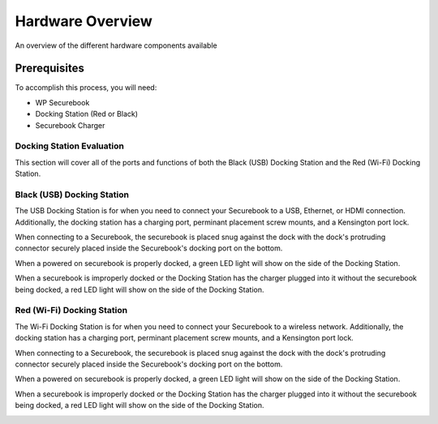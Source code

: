 .. _hardware_overview:

Hardware Overview
#################

An overview of the different hardware components available

-------------
Prerequisites
-------------

To accomplish this process, you will need:

* WP Securebook
* Docking Station (Red or Black)
* Securebook Charger

Docking Station Evaluation
==========================

This section will cover all of the ports and functions of both the Black (USB) Docking Station and the Red (Wi-Fi) Docking Station.

Black (USB) Docking Station
===========================

The USB Docking Station is for when you need to connect your Securebook to a USB, Ethernet, or HDMI connection. Additionally, the docking station has a charging port, perminant placement screw mounts, and a Kensington port lock. 

.. image:: ../_resources/USBDockConnector.jpg

.. image:: ../_resources/USBDockPorts.jpg

.. image:: ../_resources/USBDockLights.jpg

When connecting to a Securebook, the securebook is placed snug against the dock with the dock's protruding connector securely placed inside the Securebook's docking port on the bottom.

.. image:: ../_resources/IMG_20220110_134413897_HDR.jpg

When a powered on securebook is properly docked, a green LED light will show on the side of the Docking Station.

.. image:: ../_resources/IMG_20220110_134437908_HDR.jpg

When a securebook is improperly docked or the Docking Station has the charger plugged into it without the securebook being docked, a red LED light will show on the side of the Docking Station.

.. image:: ../_resources/IMG_20220110_134843878_HDR.jpg

Red (Wi-Fi) Docking Station
===========================

The Wi-Fi Docking Station is for when you need to connect your Securebook to a wireless network. Additionally, the docking station has a charging port, perminant placement screw mounts, and a Kensington port lock.

.. image:: ../_resources/WIFIDockConnector.jpg

.. image:: ../_resources/WIFIDockPorts.jpg

.. image:: ../_resources/WIFIDockLights.jpg

When connecting to a Securebook, the securebook is placed snug against the dock with the dock's protruding connector securely placed inside the Securebook's docking port on the bottom.

.. image:: ../_resources/IMG_20220110_134556059_HDR.jpg

When a powered on securebook is properly docked, a green LED light will show on the side of the Docking Station.

.. image:: ../_resources/IMG_20220110_134612307_HDR.jpg

When a securebook is improperly docked or the Docking Station has the charger plugged into it without the securebook being docked, a red LED light will show on the side of the Docking Station.

.. image:: ../_resources/IMG_20220110_134920515.jpg